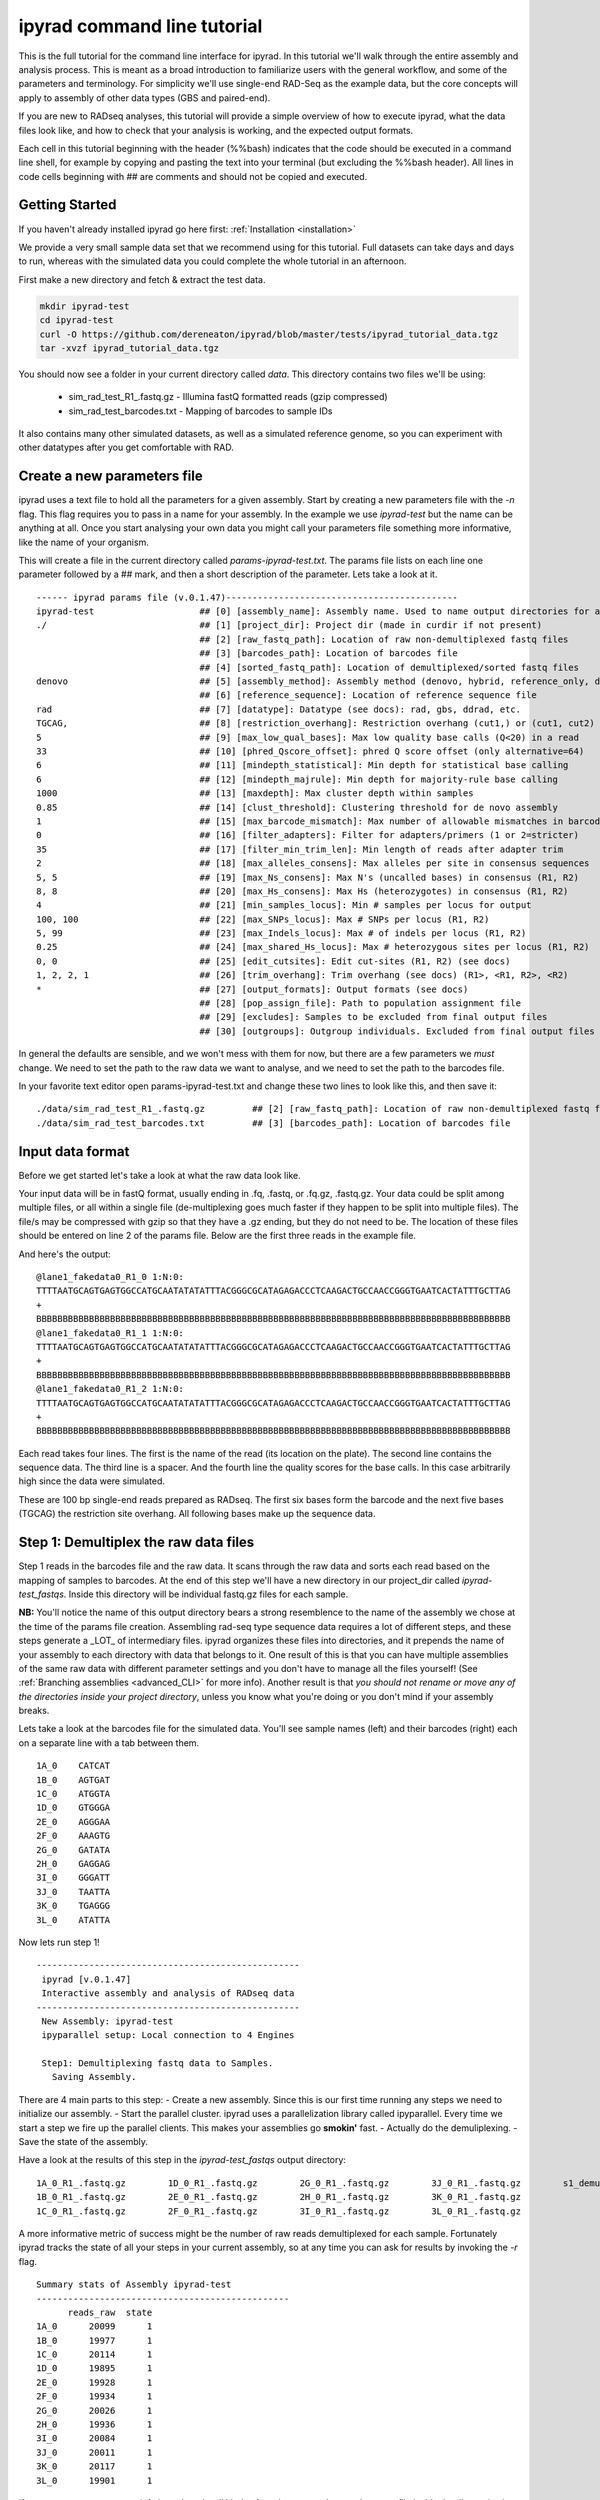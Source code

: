 
ipyrad command line tutorial
=========================

This is the full tutorial for the command line interface for ipyrad. In this
tutorial we'll walk through the entire assembly and analysis process. This is 
meant as a broad introduction to familiarize users with the general workflow,
and some of the parameters and terminology. For simplicity we'll use 
single-end RAD-Seq as the example data, but the core concepts will apply
to assembly of other data types (GBS and paired-end). 

If you are new to RADseq analyses, this tutorial will provide a simple overview 
of how to execute ipyrad, what the data files look like, and how to check that 
your analysis is working, and the expected output formats.

Each cell in this tutorial beginning with the header (%%bash) indicates that the 
code should be executed in a command line shell, for example by copying and 
pasting the text into your terminal (but excluding the %%bash header). All 
lines in code cells beginning with ## are comments and should not be copied
and executed.

Getting Started
~~~~~~~~~~~~~~~

If you haven't already installed ipyrad go here first: :ref:`Installation <installation>`

We provide a very small sample data set that we recommend using for this tutorial.
Full datasets can take days and days to run, whereas with the simulated data
you could complete the whole tutorial in an afternoon. 

First make a new directory and fetch & extract the test data.

.. code-block:: bash

    mkdir ipyrad-test
    cd ipyrad-test
    curl -O https://github.com/dereneaton/ipyrad/blob/master/tests/ipyrad_tutorial_data.tgz
    tar -xvzf ipyrad_tutorial_data.tgz

You should now see a folder in your current directory called `data`. This 
directory contains two files we'll be using:
    - sim_rad_test_R1_.fastq.gz - Illumina fastQ formatted reads (gzip compressed)
    - sim_rad_test_barcodes.txt - Mapping of barcodes to sample IDs

It also contains many other simulated datasets, as well as a simulated 
reference genome, so you can experiment with other datatypes after you get
comfortable with RAD.

Create a new parameters file
~~~~~~~~~~~~~~~~~~~~~~~~~~~~
ipyrad uses a text file to hold all the parameters for a given assembly. 
Start by creating a new parameters file with the `-n` flag. This flag
requires you to pass in a name for your assembly. In the example we use 
`ipyrad-test` but the name can be anything at all. Once you start 
analysing your own data you might call your parameters file something 
more informative, like the name of your organism.

.. code-block:: bash
    ipyrad -n ipyrad-test

This will create a file in the current directory called `params-ipyrad-test.txt`.
The params file lists on each line one parameter followed by a ## mark, 
and then a short description of the parameter. Lets take a look at it.

.. code-block:: bash
    cat params-ipyrad-test.txt

.. parsed-literal::
    ------ ipyrad params file (v.0.1.47)--------------------------------------------
    ipyrad-test                    ## [0] [assembly_name]: Assembly name. Used to name output directories for assembly steps
    ./                             ## [1] [project_dir]: Project dir (made in curdir if not present)
                                   ## [2] [raw_fastq_path]: Location of raw non-demultiplexed fastq files
                                   ## [3] [barcodes_path]: Location of barcodes file
                                   ## [4] [sorted_fastq_path]: Location of demultiplexed/sorted fastq files
    denovo                         ## [5] [assembly_method]: Assembly method (denovo, hybrid, reference_only, denovo_only)
                                   ## [6] [reference_sequence]: Location of reference sequence file
    rad                            ## [7] [datatype]: Datatype (see docs): rad, gbs, ddrad, etc.
    TGCAG,                         ## [8] [restriction_overhang]: Restriction overhang (cut1,) or (cut1, cut2)
    5                              ## [9] [max_low_qual_bases]: Max low quality base calls (Q<20) in a read
    33                             ## [10] [phred_Qscore_offset]: phred Q score offset (only alternative=64)
    6                              ## [11] [mindepth_statistical]: Min depth for statistical base calling
    6                              ## [12] [mindepth_majrule]: Min depth for majority-rule base calling
    1000                           ## [13] [maxdepth]: Max cluster depth within samples
    0.85                           ## [14] [clust_threshold]: Clustering threshold for de novo assembly
    1                              ## [15] [max_barcode_mismatch]: Max number of allowable mismatches in barcodes
    0                              ## [16] [filter_adapters]: Filter for adapters/primers (1 or 2=stricter)
    35                             ## [17] [filter_min_trim_len]: Min length of reads after adapter trim
    2                              ## [18] [max_alleles_consens]: Max alleles per site in consensus sequences
    5, 5                           ## [19] [max_Ns_consens]: Max N's (uncalled bases) in consensus (R1, R2)
    8, 8                           ## [20] [max_Hs_consens]: Max Hs (heterozygotes) in consensus (R1, R2)
    4                              ## [21] [min_samples_locus]: Min # samples per locus for output
    100, 100                       ## [22] [max_SNPs_locus]: Max # SNPs per locus (R1, R2)
    5, 99                          ## [23] [max_Indels_locus]: Max # of indels per locus (R1, R2)
    0.25                           ## [24] [max_shared_Hs_locus]: Max # heterozygous sites per locus (R1, R2)
    0, 0                           ## [25] [edit_cutsites]: Edit cut-sites (R1, R2) (see docs)
    1, 2, 2, 1                     ## [26] [trim_overhang]: Trim overhang (see docs) (R1>, <R1, R2>, <R2)
    *                              ## [27] [output_formats]: Output formats (see docs)
                                   ## [28] [pop_assign_file]: Path to population assignment file
                                   ## [29] [excludes]: Samples to be excluded from final output files
                                   ## [30] [outgroups]: Outgroup individuals. Excluded from final output files

In general the defaults are sensible, and we won't mess with them for now, but there
are a few parameters we *must* change. We need to set the path to the raw data we 
want to analyse, and we need to set the path to the barcodes file.

In your favorite text editor open params-ipyrad-test.txt and change these two lines
to look like this, and then save it:

.. parsed-literal::
    ./data/sim_rad_test_R1_.fastq.gz         ## [2] [raw_fastq_path]: Location of raw non-demultiplexed fastq files
    ./data/sim_rad_test_barcodes.txt         ## [3] [barcodes_path]: Location of barcodes file

Input data format
~~~~~~~~~~~~~~~~~
Before we get started let's take a look at what the raw data look like.

Your input data will be in fastQ format, usually ending in .fq, .fastq, or
.fq.gz, .fastq.gz. Your data could be split among multiple files, or all 
within a single file (de-multiplexing goes much faster if they happen to 
be split into multiple files). The file/s may be compressed with gzip so 
that they have a .gz ending, but they do not need to be. The location of 
these files should be entered on line 2 of the params file. Below are 
the first three reads in the example file.

.. code-block:: bash
    ## For your personal edification here is what this is doing:
    ##  gzip -c: Tells gzip to unzip the file and write the contents to the screen
    ##  head -n 12: Grabs the first 12 lines of the fastq file. Fastq files
    ##      have 4 lines per read, so the value of `-n` should be a multiple of 4
    ##  cut -c 1-90: Trim the length of each line to 90 characters
    ##      we don't really need to see the whole sequence we're just trying
    ##      to get an idea.

    gzip -c ./data/sim_rad_test_R1_.fastq.gz | head -n 12 | cut -c 1-90

And here's the output:

.. parsed-literal::
    @lane1_fakedata0_R1_0 1:N:0:
    TTTTAATGCAGTGAGTGGCCATGCAATATATATTTACGGGCGCATAGAGACCCTCAAGACTGCCAACCGGGTGAATCACTATTTGCTTAG
    +
    BBBBBBBBBBBBBBBBBBBBBBBBBBBBBBBBBBBBBBBBBBBBBBBBBBBBBBBBBBBBBBBBBBBBBBBBBBBBBBBBBBBBBBBBBB
    @lane1_fakedata0_R1_1 1:N:0:
    TTTTAATGCAGTGAGTGGCCATGCAATATATATTTACGGGCGCATAGAGACCCTCAAGACTGCCAACCGGGTGAATCACTATTTGCTTAG
    +
    BBBBBBBBBBBBBBBBBBBBBBBBBBBBBBBBBBBBBBBBBBBBBBBBBBBBBBBBBBBBBBBBBBBBBBBBBBBBBBBBBBBBBBBBBB
    @lane1_fakedata0_R1_2 1:N:0:
    TTTTAATGCAGTGAGTGGCCATGCAATATATATTTACGGGCGCATAGAGACCCTCAAGACTGCCAACCGGGTGAATCACTATTTGCTTAG
    +
    BBBBBBBBBBBBBBBBBBBBBBBBBBBBBBBBBBBBBBBBBBBBBBBBBBBBBBBBBBBBBBBBBBBBBBBBBBBBBBBBBBBBBBBBBB


Each read takes four lines. The first is the name of the read (its 
location on the plate). The second line contains the sequence data. 
The third line is a spacer. And the fourth line the quality scores 
for the base calls. In this case arbitrarily high since the data 
were simulated.

These are 100 bp single-end reads prepared as RADseq. The first 
six bases form the barcode and the next five bases (TGCAG) the 
restriction site overhang. All following bases make up the sequence 
data.

Step 1: Demultiplex the raw data files
~~~~~~~~~~~~~~~~~~~~~~~~~~~~~~~~~~~~~~
Step 1 reads in the barcodes file and the raw data. It scans through
the raw data and sorts each read based on the mapping of samples to 
barcodes. At the end of this step we'll have a new directory in our project_dir
called `ipyrad-test_fastqs`. Inside this directory will be individual
fastq.gz files for each sample.

**NB:** You'll notice the name of this output directory bears a strong
resemblence to the name of the assembly we chose at the time
of the params file creation. Assembling rad-seq type sequence
data requires a lot of different steps, and these steps generate a 
_LOT_ of intermediary files. ipyrad organizes these files into 
directories, and it prepends the name of your assembly to each
directory with data that belongs to it. One result of this is that
you can have multiple assemblies of the same raw data with different
parameter settings and you don't have to manage all the files
yourself! (See :ref:`Branching assemblies <advanced_CLI>` for more
info). Another result is that *you should not rename or move any
of the directories inside your project directory*, unless you know
what you're doing or you don't mind if your assembly breaks. 

Lets take a look at the barcodes file for the simulated data. You'll 
see sample names (left) and their barcodes (right) each on a 
separate line with a tab between them.

.. code-block:: bash
    cat ./data/sim_rad_test_barcodes.txt

.. parsed-literal::
    1A_0    CATCAT
    1B_0    AGTGAT
    1C_0    ATGGTA
    1D_0    GTGGGA
    2E_0    AGGGAA
    2F_0    AAAGTG
    2G_0    GATATA
    2H_0    GAGGAG
    3I_0    GGGATT
    3J_0    TAATTA
    3K_0    TGAGGG
    3L_0    ATATTA

Now lets run step 1!

.. code-block:: bash
    ## -p indicates the params file we wish to use
    ## -s indicates the step to run
    ipyrad -p params-ipyrad-test.txt -s 1

.. parsed-literal::
 --------------------------------------------------
  ipyrad [v.0.1.47]
  Interactive assembly and analysis of RADseq data
 --------------------------------------------------
  New Assembly: ipyrad-test
  ipyparallel setup: Local connection to 4 Engines

  Step1: Demultiplexing fastq data to Samples.
    Saving Assembly.

There are 4 main parts to this step:
- Create a new assembly. Since this is our first time running
any steps we need to initialize our assembly.
- Start the parallel cluster. ipyrad uses a parallelization 
library called ipyparallel. Every time we start a step we 
fire up the parallel clients. This makes your assemblies go
**smokin'** fast.
- Actually do the demuliplexing.
- Save the state of the assembly.

Have a look at the results of this step in the `ipyrad-test_fastqs`
output directory:

.. code-block:: bash
   ls ipyrad-test_fastqs 

.. parsed-literal::
    1A_0_R1_.fastq.gz        1D_0_R1_.fastq.gz        2G_0_R1_.fastq.gz        3J_0_R1_.fastq.gz        s1_demultiplex_stats.txt
    1B_0_R1_.fastq.gz        2E_0_R1_.fastq.gz        2H_0_R1_.fastq.gz        3K_0_R1_.fastq.gz
    1C_0_R1_.fastq.gz        2F_0_R1_.fastq.gz        3I_0_R1_.fastq.gz        3L_0_R1_.fastq.gz

A more informative metric of success might be the number
of raw reads demultiplexed for each sample. Fortunately 
ipyrad tracks the state of all your steps in your current 
assembly, so at any time you can ask for results by 
invoking the `-r` flag.

.. code-block:: bash
    ## -r fetches informative results from currently 
    ##      executed steps
    ipyrad -p params-ipyrad-test.txt -r

.. parsed-literal::
    Summary stats of Assembly ipyrad-test
    ------------------------------------------------
          reads_raw  state
    1A_0      20099      1
    1B_0      19977      1
    1C_0      20114      1
    1D_0      19895      1
    2E_0      19928      1
    2F_0      19934      1
    2G_0      20026      1
    2H_0      19936      1
    3I_0      20084      1
    3J_0      20011      1
    3K_0      20117      1
    3L_0      19901      1

If you want to get even **more** info ipyrad tracks all kinds of
wacky stats and saves them to a file inside the directories it
creates for each step. For instance to see full stats for step 1:

.. code-block:: bash
    cat ./ipyrad-test_fastqs/s1_demultiplex_stats.txt

And you'll see a ton of fun stuff I won't copy here in the interest
of conserving space. Please go look for yourself if you're interested.

Step 2: Filter reads
~~~~~~~~~~~~~~~~~~~~
This step filters reads based on quality scores, and can be used to 
detect Illumina adapters in your reads, which is sometimes a problem 
with homebrew type library preparations. Here the filter is set to the 
default value of 0, meaning it filters only based on quality scores of 
base calls. The filtered files are written to a new directory called 
`ipyrad-test_edits`.

.. code-block:: bash
    ipyrad -p params-ipyrad-test.txt -s 2

.. parsed-literal::
 --------------------------------------------------
  ipyrad [v.0.1.47]
  Interactive assembly and analysis of RADseq data
 --------------------------------------------------
  loading Assembly: ipyrad-test [/private/tmp/ipyrad-test/ipyrad-test.json]
  ipyparallel setup: Local connection to 4 Engines

  Step2: Filtering reads 
    Saving Assembly.

Again, you can look at the results output by this step and also some 
handy stats tracked for this assembly.

.. code-block:: bash
    ## View the output of step 2
    ls ipyrad-test_edits

.. parsed-literal::                                                                                                                                  
    1A_0_R1_.fastq       1C_0_R1_.fastq       2E_0_R1_.fastq       2G_0_R1_.fastq       3I_0_R1_.fastq       3K_0_R1_.fastq       s2_rawedit_stats.txt
    1B_0_R1_.fastq       1D_0_R1_.fastq       2F_0_R1_.fastq       2H_0_R1_.fastq       3J_0_R1_.fastq       3L_0_R1_.fastq

.. code-block:: bash
    ## Get current stats including # raw reads and # reads
    ## after filtering.
    ipyrad -p params-ipyrad-test.txt -r

.. parsed-literal::
    Summary stats of Assembly ipyrad-test
    ------------------------------------------------
          reads_filtered  reads_raw  state
    1A_0           20099      20099      2
    1B_0           19977      19977      2
    1C_0           20114      20114      2
    1D_0           19895      19895      2
    2E_0           19928      19928      2
    2F_0           19934      19934      2
    2G_0           20026      20026      2
    2H_0           19936      19936      2
    3I_0           20084      20084      2
    3J_0           20011      20011      2
    3K_0           20117      20117      2
    3L_0           19901      19901      2

You might also take a gander at the filtered reads:
.. code:: bash
    head -n 12 ./ipyrad-test_fastqs/1A_0_R1_.fastq


Step 3: clustering within-samples
~~~~~~~~~~~~~~~~~~~~~~~~~~~~~~~~~
Step 3 de-replicates and then clusters reads within each sample 
by the set clustering threshold and writes the clusters to new 
files in a directory called `ipyrad-test_clust_0.85`.

The true name of this output directory will be dictated by the value
you set for the `clust_threshold` parameter in the params file. 
.. parsed-literal::
    0.85                           ## [14] [clust_threshold]: Clustering threshold for de novo assembly
You can see the default value is 0.85, so our default directory is 
named accordingly. This value dictates the percentage of sequence
similarity that reads must have in order to be considered reads
at the same locus. You'll more than likely want to experiment
with this value, but 0.85 is a reliable default, balancing
over-splitting of loci vs over-lumping. Don't mess with this
until you feel comfortable with the overall workflow, and also
until you've learned about :ref:`Branching assemblies <advanced_CLI>`.

Now lets run step 3:
.. code:: bash
    ipyrad -p params-ipyrad-test.txt -s 3

.. parsed-literal::
 --------------------------------------------------
  ipyrad [v.0.1.47]
  Interactive assembly and analysis of RADseq data
 --------------------------------------------------
  loading Assembly: ipyrad-test [/private/tmp/ipyrad-test/ipyrad-test.json]
  ipyparallel setup: Local connection to 4 Engines

  Step3: Clustering/Mapping reads
    Saving Assembly.

And we can examine the output:

.. code:: bash
    ipyrad -p params-ipyrad-test.txt -r

.. parsed-literal::                                                                                                                                  
    Summary stats of Assembly ipyrad-test
    ------------------------------------------------
          clusters_hidepth  clusters_total  reads_filtered  reads_raw  state
    1A_0              1000            1000           20099      20099      3
    1B_0              1000            1000           19977      19977      3
    1C_0              1000            1000           20114      20114      3
    1D_0              1000            1000           19895      19895      3
    2E_0              1000            1000           19928      19928      3
    2F_0              1000            1000           19934      19934      3
    2G_0              1000            1000           20026      20026      3
    2H_0              1000            1000           19936      19936      3
    3I_0              1000            1000           20084      20084      3
    3J_0              1000            1000           20011      20011      3
    3K_0              1000            1000           20117      20117      3
    3L_0              1000            1000           19901      19901      3


Step 4: Joint estimation of heterozygosity and error rate
~~~~~~~~~~~~~~~~~~~~~~~~~~~~~~~~~~~~~~~~~~~~~~~~~~~~~~~~~

Step 5: Consensus base calls
~~~~~~~~~~~~~~~~~~~~~~~~~~~~

Assembly and Sample objects
~~~~~~~~~~~~~~~~~~~~~~~~~~~

Assembly and Sample objects are used by *ipyrad* to access data stored
on disk and to manipulate it. Each biological sample in a data set is
represented in a Sample object, and a set of Samples is stored inside an
Assembly object. The Assembly object has functions to assemble the data,
and stores a log of all steps performed and the resulting statistics of
those steps. Assembly objects can be copied or merged to allow branching
events where different parameters can subsequently be applied to
different Assemblies going forward. Examples of this are shown below.

To create an Assembly object call ``ip.Assembly()`` and pass a name for
the data set. An Assembly object does not initially contain Samples,
they will be created either by linking fastq files to the Assembly
object if data are already demultiplexed, or by running ``step1()`` to
demultiplex raw data files, as shown below.

.. code:: python

    ## create an Assembly object called data1. 
    data1 = ip.Assembly("data1")
    
    ## The object will be saved to disk using its assigned name
    print "Assembly object named", data1.name


.. parsed-literal::

    Assembly object named data1


Modifying assembly parameters
~~~~~~~~~~~~~~~~~~~~~~~~~~~~~

All of the parameter settings are linked to an Assembly object, which
has a set of default parameters when it is created. These can be viewed
using the ``get_params()`` function. To get more detailed information
about all parameters use ``ip.get_params_info()`` or to select a single
parameter use ``ip.get_params_info(3)``. Assembly objects have a
function ``set_params()`` that can be used to modify parameters.

.. code:: python

    ## modify parameters for this Assembly object
    data1.set_params(1, "./test_rad")
    data1.set_params(2, "./data/sim_rad_test_R1_.fastq.gz")
    data1.set_params(3, "./data/sim_rad_test_barcodes.txt")
    #data1.set_params(2, "~/Dropbox/UO_C353_1.fastq.part-aa.gz")
    #data1.set_params(3, "/home/deren/Dropbox/Viburnum_revised.barcodes")
    data1.set_params(7, 3)
    data1.set_params(10, 'rad')
    
    ## print the new parameters to screen
    data1.get_params()


.. parsed-literal::

      1   project_dir                   ./test_rad                                   
      2   raw_fastq_path                ./data/sim_rad_test_R1_.fastq.gz             
      3   barcodes_path                 ./data/sim_rad_test_barcodes.txt             
      4   sorted_fastq_path                                                          
      5   restriction_overhang          ('TGCAG', '')                                
      6   max_low_qual_bases            5                                            
      7   N_processors                  3                                            
      8   mindepth_statistical          6                                            
      9   mindepth_majrule              6                                            
      10  datatype                      rad                                          
      11  clust_threshold               0.85                                         
      12  minsamp                       4                                            
      13  max_shared_heterozygosity     0.25                                         
      14  prefix_outname                data1                                        
      15  phred_Qscore_offset           33                                           
      16  max_barcode_mismatch          1                                            
      17  filter_adapters               0                                            
      18  filter_min_trim_len           35                                           
      19  ploidy                        2                                            
      20  max_stack_size                1000                                         
      21  max_Ns_consens                5                                            
      22  max_Hs_consens                8                                            
      23  max_SNPs_locus                (100, 100)                                   
      24  max_Indels_locus              (5, 99)                                      
      25  trim_overhang                 (1, 2, 2, 1)                                 
      26  hierarchical_clustering       0                                            


Step 1: Demultiplex the raw data files
~~~~~~~~~~~~~~~~~~~~~~~~~~~~~~~~~~~~~~

This uses the barcodes information to demultiplex reads in data files
found in the 'raw\_fastq\_path'. It will create a Sample object for each
sample that will be stored in the Assembly object.

.. code:: python

    ## run step 1 to demultiplex the data
    data1.step1()
    
    ## print the results for each Sample in data1
    print data1.stats.head()


.. parsed-literal::

          state  reads_raw  reads_filtered  clusters_total  clusters_kept  
    1A_0      1      20099             NaN             NaN            NaN   
    1B_0      1      19977             NaN             NaN            NaN   
    1C_0      1      20114             NaN             NaN            NaN   
    1D_0      1      19895             NaN             NaN            NaN   
    2E_0      1      19928             NaN             NaN            NaN   
    
          hetero_est  error_est  reads_consens  
    1A_0         NaN        NaN            NaN  
    1B_0         NaN        NaN            NaN  
    1C_0         NaN        NaN            NaN  
    1D_0         NaN        NaN            NaN  
    2E_0         NaN        NaN            NaN  


Step 2: Filter reads
~~~~~~~~~~~~~~~~~~~~

If for some reason we wanted to execute on just a subsample of our data,
we could do this by selecting only certain samples to call the ``step2``
function on. Because ``step2`` is a function of ``data``, it will always
execute with the parameters that are linked to ``data``.

.. code:: python

    %%time
    ## example of ways to run step 2 to filter and trim reads
    #data1.step2("1B_0")                 ## run on a single sample
    #data1.step2(["1B_0", "1C_0"])       ## run on one or more samples
    data1.step2(force=True)              ## run on all samples, skipping finished ones
    
    ## print the results
    print data1.stats.head()

Step 3: clustering within-samples
~~~~~~~~~~~~~~~~~~~~~~~~~~~~~~~~~

Let's imagine at this point that we are interested in clustering our
data at two different clustering thresholds. We will try 0.90 and 0.85.
First we need to make a copy the Assembly object. This will inherit the
locations of the data linked in the first object, but diverge in any
future applications to the object. Thus, they can share the same working
directory, and will inherit shared files, but create divergently linked
files within this directory. You can view the directories linked to an
Assembly object with the ``.dirs`` argument, shown below. The
prefix\_outname (param 14) of the new object is automatically set to the
Assembly object name.

.. code:: python

    ## run step 3 to cluster reads within samples using vsearch
    #data1.step3(['2E_0'], force=True, preview=True)  # ["2H_0", "2G_0"])
    data1.step3(force=True)
    ## print the results
    print data1.stats.head()

Branching Assembly objects
~~~~~~~~~~~~~~~~~~~~~~~~~~

And you can see below that the two Assembly objects are now working with
several shared directories (working, fastq, edits) but with different
clust directories (clust\_0.85 and clust\_0.9).

.. code:: python

    ## create a branch of our Assembly object
    data2 = data1.branch(newname="data2")
    
    ## set clustering threshold to 0.90
    data2.set_params(11, 0.90)
    
    ## look at inherited parameters
    data2.get_params()

.. code:: python

    ## run step 3 to cluster reads within samples using vsearch
    data2.step3(force=True)  # ["2H_0", "2G_0"])
    
    ## print the results
    print data2.stats

.. code:: python

    print "data1 directories:"
    for (i,j) in data1.dirs.items():
        print "{}\t{}".format(i, j)
        
    print "\ndata2 directories:"
    for (i,j) in data2.dirs.items():
        print "{}\t{}".format(i, j)

.. code:: python

    ## TODO, just make a [name]_stats directory in [work] for each data obj
    data1.statsfiles


Saving stats outputs
~~~~~~~~~~~~~~~~~~~~

.. code:: python

    data1.stats.to_csv("data1_results.csv", sep="\t")
    data1.stats.to_latex("data1_results.tex")

Example of plotting with *ipyrad*
~~~~~~~~~~~~~~~~~~~~~~~~~~~~~~~~~

There are a a few simple plotting functions in *ipyrad* useful for
visualizing results. These are in the module ``ipyrad.plotting``. Below
is an interactive plot for visualizing the distributions of coverages
across the 12 samples in the test data set.

.. code:: python

    import ipyrad.plotting as iplot
    
    ## plot for one or more selected samples
    iplot.depthplot(data1, ["1A_0", "1B_0"])
    
    ## plot for all samples in data1
    #iplot.depthplot(data1)
    
    ## save plot as pdf and html
    iplot.depthplot(data1, outprefix="testfig")

Step 4: Joint estimation of heterozygosity and error rate
~~~~~~~~~~~~~~~~~~~~~~~~~~~~~~~~~~~~~~~~~~~~~~~~~~~~~~~~~

.. code:: python

    import ipyrad as ip
    data1 = ip.load_assembly("test_rad/data1")

.. code:: python

    ## run step 4
    data1.step4("1A_0", force=True)
    
    ## print the results
    print data1.stats

Step 5: Consensus base calls
~~~~~~~~~~~~~~~~~~~~~~~~~~~~

.. code:: python

    #import ipyrad as ip
    
    ## reload autosaved data. In case you quit and came back 
    #data1 = ip.load_dataobj("test_rad/data1.assembly")

.. code:: python

    ## run step 5
    data1.step5()
    
    ## print the results
    print data1.stats

.. code:: python

    data1.samples["1A_0"].stats

Quick parameter explanations are always on-hand
~~~~~~~~~~~~~~~~~~~~~~~~~~~~~~~~~~~~~~~~~~~~~~~

.. code:: python

    ip.get_params_info(10)

Log history
~~~~~~~~~~~

A common problem after struggling through an analysis is that you find
you've completely forgotten what parameters you used at what point, and
when you changed them. The log history time stamps all calls to
``set_params()``, as well as calls to ``step`` methods. It also records
copies/branching of data objects.

.. code:: python

    for i in data1.log:
        print i

Saving Assembly objects
~~~~~~~~~~~~~~~~~~~~~~~

Assembly objects can be saved and loaded so that interactive analyses
can be started, stopped, and returned to quite easily. The format of
these saved files is a serialized 'dill' object used by Python.
Individual Sample objects are saved within Assembly objects. These
objects to not contain the actual sequence data, but only link to it,
and so are not very large. The information contained includes parameters
and the log of Assembly objects, and the statistics and state of Sample
objects. Assembly objects are autosaved each time an assembly ``step``
function is called, but you can also create your own checkpoints with
the ``save`` command.

.. code:: python

    ## save assembly object
    #ip.save_assembly("data1.p")
    
    ## load assembly object
    #data = ip.load_assembly("data1.p")
    #print data.name
